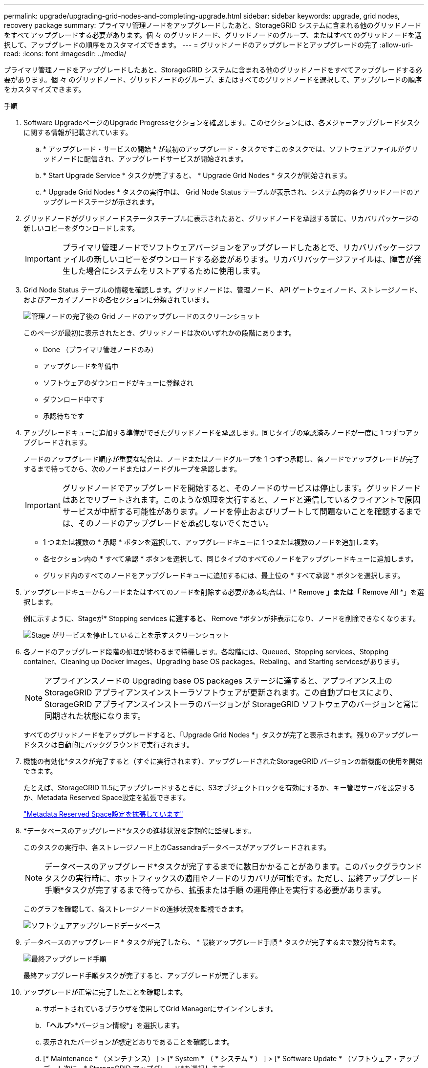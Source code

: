 ---
permalink: upgrade/upgrading-grid-nodes-and-completing-upgrade.html 
sidebar: sidebar 
keywords: upgrade, grid nodes, recovery package 
summary: プライマリ管理ノードをアップグレードしたあと、StorageGRID システムに含まれる他のグリッドノードをすべてアップグレードする必要があります。個 々 のグリッドノード、グリッドノードのグループ、またはすべてのグリッドノードを選択して、アップグレードの順序をカスタマイズできます。 
---
= グリッドノードのアップグレードとアップグレードの完了
:allow-uri-read: 
:icons: font
:imagesdir: ../media/


[role="lead"]
プライマリ管理ノードをアップグレードしたあと、StorageGRID システムに含まれる他のグリッドノードをすべてアップグレードする必要があります。個 々 のグリッドノード、グリッドノードのグループ、またはすべてのグリッドノードを選択して、アップグレードの順序をカスタマイズできます。

.手順
. Software UpgradeページのUpgrade Progressセクションを確認します。このセクションには、各メジャーアップグレードタスクに関する情報が記載されています。
+
.. * アップグレード・サービスの開始 * が最初のアップグレード・タスクですこのタスクでは、ソフトウェアファイルがグリッドノードに配信され、アップグレードサービスが開始されます。
.. * Start Upgrade Service * タスクが完了すると、 * Upgrade Grid Nodes * タスクが開始されます。
.. * Upgrade Grid Nodes * タスクの実行中は、 Grid Node Status テーブルが表示され、システム内の各グリッドノードのアップグレードステージが示されます。


. グリッドノードがグリッドノードステータステーブルに表示されたあと、グリッドノードを承認する前に、リカバリパッケージの新しいコピーをダウンロードします。
+

IMPORTANT: プライマリ管理ノードでソフトウェアバージョンをアップグレードしたあとで、リカバリパッケージファイルの新しいコピーをダウンロードする必要があります。リカバリパッケージファイルは、障害が発生した場合にシステムをリストアするために使用します。

. Grid Node Status テーブルの情報を確認します。グリッドノードは、管理ノード、 API ゲートウェイノード、ストレージノード、およびアーカイブノードの各セクションに分類されています。
+
image::../media/software_upgrade_start_grid_node_status.gif[管理ノードの完了後の Grid ノードのアップグレードのスクリーンショット]

+
このページが最初に表示されたとき、グリッドノードは次のいずれかの段階にあります。

+
** Done （プライマリ管理ノードのみ）
** アップグレードを準備中
** ソフトウェアのダウンロードがキューに登録され
** ダウンロード中です
** 承認待ちです


. アップグレードキューに追加する準備ができたグリッドノードを承認します。同じタイプの承認済みノードが一度に 1 つずつアップグレードされます。
+
ノードのアップグレード順序が重要な場合は、ノードまたはノードグループを 1 つずつ承認し、各ノードでアップグレードが完了するまで待ってから、次のノードまたはノードグループを承認します。

+

IMPORTANT: グリッドノードでアップグレードを開始すると、そのノードのサービスは停止します。グリッドノードはあとでリブートされます。このような処理を実行すると、ノードと通信しているクライアントで原因 サービスが中断する可能性があります。ノードを停止およびリブートして問題ないことを確認するまでは、そのノードのアップグレードを承認しないでください。

+
** 1 つまたは複数の * 承認 * ボタンを選択して、アップグレードキューに 1 つまたは複数のノードを追加します。
** 各セクション内の * すべて承認 * ボタンを選択して、同じタイプのすべてのノードをアップグレードキューに追加します。
** グリッド内のすべてのノードをアップグレードキューに追加するには、最上位の * すべて承認 * ボタンを選択します。


. アップグレードキューからノードまたはすべてのノードを削除する必要がある場合は、「* Remove *」または「* Remove All *」を選択します。
+
例に示すように、Stageが* Stopping services *に達すると、* Remove *ボタンが非表示になり、ノードを削除できなくなります。

+
image::../media/software_upgrade_two_nodes_queued.gif[Stage がサービスを停止していることを示すスクリーンショット]

. 各ノードのアップグレード段階の処理が終わるまで待機します。各段階には、Queued、Stopping services、Stopping container、Cleaning up Docker images、Upgrading base OS packages、Rebaling、and Starting servicesがあります。
+

NOTE: アプライアンスノードの Upgrading base OS packages ステージに達すると、アプライアンス上の StorageGRID アプライアンスインストーラソフトウェアが更新されます。この自動プロセスにより、 StorageGRID アプライアンスインストーラのバージョンが StorageGRID ソフトウェアのバージョンと常に同期された状態になります。

+
すべてのグリッドノードをアップグレードすると、「Upgrade Grid Nodes *」タスクが完了と表示されます。残りのアップグレードタスクは自動的にバックグラウンドで実行されます。

. 機能の有効化*タスクが完了すると（すぐに実行されます）、アップグレードされたStorageGRID バージョンの新機能の使用を開始できます。
+
たとえば、StorageGRID 11.5にアップグレードするときに、S3オブジェクトロックを有効にするか、キー管理サーバを設定するか、Metadata Reserved Space設定を拡張できます。

+
link:increasing-metadata-reserved-space-setting.html["Metadata Reserved Space設定を拡張しています"]

. *データベースのアップグレード*タスクの進捗状況を定期的に監視します。
+
このタスクの実行中、各ストレージノード上のCassandraデータベースがアップグレードされます。

+

NOTE: データベースのアップグレード*タスクが完了するまでに数日かかることがあります。このバックグラウンドタスクの実行時に、ホットフィックスの適用やノードのリカバリが可能です。ただし、最終アップグレード手順*タスクが完了するまで待ってから、拡張または手順 の運用停止を実行する必要があります。

+
このグラフを確認して、各ストレージノードの進捗状況を監視できます。

+
image::../media/software_upgrade_upgrade_database.png[ソフトウェアアップグレードデータベース]

. データベースのアップグレード * タスクが完了したら、 * 最終アップグレード手順 * タスクが完了するまで数分待ちます。
+
image::../media/software_upgrade_final_upgrade_steps.png[最終アップグレード手順]

+
最終アップグレード手順タスクが完了すると、アップグレードが完了します。

. アップグレードが正常に完了したことを確認します。
+
.. サポートされているブラウザを使用してGrid Managerにサインインします。
.. 「*ヘルプ*>*バージョン情報*」を選択します。
.. 表示されたバージョンが想定どおりであることを確認します。
.. [* Maintenance * （メンテナンス） ] > [* System * （ * システム * ） ] > [* Software Update * （ソフトウェア・アップデート次に、* StorageGRID アップグレード*を選択します。
.. 緑のバナーが表示されていて、ソフトウェアのアップグレードが予定の日時に完了していることを確認します。
+
image::../media/software_upgrade_done.png[ソフトウェアアップグレードが完了しました]



. グリッドの動作が正常に戻っていることを確認します。
+
.. サービスが正常に動作していること、および予期しないアラートが発生していないことを確認してください。
.. StorageGRID システムへのクライアント接続が想定どおり動作していることを確認する。


. ネットアップのダウンロードページでStorageGRID を確認し、インストールしたStorageGRID バージョンに対応したホットフィックスがないかどうかを確認します。
+
https://["ネットアップのダウンロード： StorageGRID"^]

+
StorageGRID 11.5._x.y_version の番号で、次の手順を実行します。

+
** メジャーリリースの_x_valueは0（11.5.0）です。
** マイナーリリースがある場合、0以外の値（11.5.1など）が_x_valueになっています。
** ホットフィックスがある場合は、_y_value（例：11.5.0.1）です。


. 該当する場合は、最新のホットフィックスをダウンロードしてStorageGRID バージョンに適用します。
+
ホットフィックスの適用については、リカバリとメンテナンスの手順を参照してください。



.関連情報
link:downloading-recovery-package.html["リカバリパッケージをダウンロードしています"]

link:../maintain/index.html[""]
